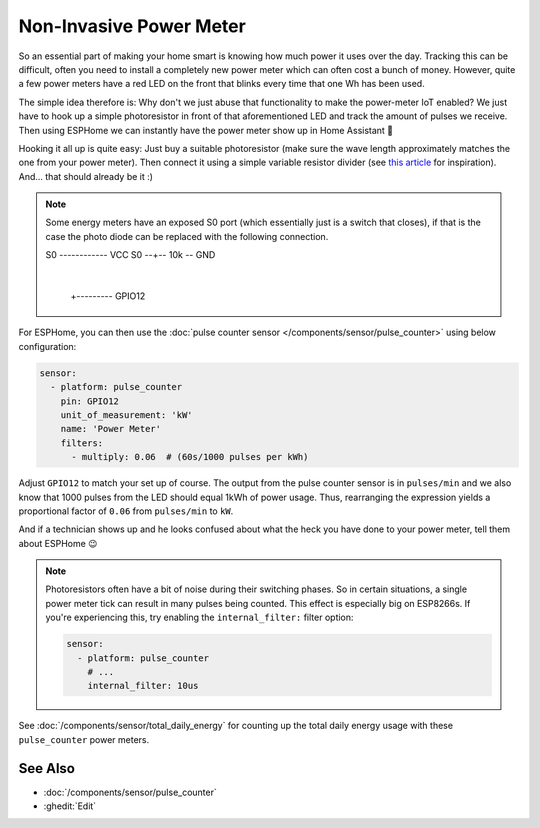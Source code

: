 Non-Invasive Power Meter
========================

.. seo::
    :description: Instructions for hacking your power meter at home to measure your power usage.
    :image: power_meter.jpg

So an essential part of making your home smart is knowing how much power it uses over
the day. Tracking this can be difficult, often you need to install a completely new
power meter which can often cost a bunch of money. However, quite a few power meters
have a red LED on the front that blinks every time that one Wh has been used.

The simple idea therefore is: Why don't we just abuse that functionality to make the power-meter
IoT enabled? We just have to hook up a simple photoresistor in front of that aforementioned
LED and track the amount of pulses we receive. Then using ESPHome we can instantly have
the power meter show up in Home Assistant 🎉

Hooking it all up is quite easy: Just buy a suitable photoresistor (make sure the wave length
approximately matches the one from your power meter). Then connect it using a simple variable
resistor divider (see `this article <https://blog.udemy.com/arduino-ldr/>`__ for inspiration).
And... that should already be it :)

.. figure:: images/power_meter-header.jpg
    :align: center
    :width: 80.0%

.. note::

    Some energy meters have an exposed S0 port (which essentially just is a switch that closes), if 
    that is the case the photo diode can be replaced with the following connection.

    .. code-block::

    S0 ------------ VCC
    S0 --+-- 10k -- GND
         |
         +--------- GPIO12

For ESPHome, you can then use the
:doc:`pulse counter sensor </components/sensor/pulse_counter>` using below configuration:

.. code-block:: yaml

    sensor:
      - platform: pulse_counter
        pin: GPIO12
        unit_of_measurement: 'kW'
        name: 'Power Meter'
        filters:
          - multiply: 0.06  # (60s/1000 pulses per kWh)

Adjust ``GPIO12`` to match your set up of course. The output from the pulse counter sensor is in
``pulses/min`` and we also know that 1000 pulses from the LED should equal 1kWh of power usage.
Thus, rearranging the expression yields a proportional factor of ``0.06`` from ``pulses/min`` to
``kW``.

And if a technician shows up and he looks confused about what the heck you have done to your
power meter, tell them about ESPHome 😉

.. note::

    Photoresistors often have a bit of noise during their switching phases. So in certain situations,
    a single power meter tick can result in many pulses being counted. This effect is especially big on
    ESP8266s. If you're experiencing this, try enabling the ``internal_filter:`` filter option:

    .. code-block:: yaml

        sensor:
          - platform: pulse_counter
            # ...
            internal_filter: 10us

See :doc:`/components/sensor/total_daily_energy` for counting up the total daily energy usage
with these ``pulse_counter`` power meters.

See Also
--------

- :doc:`/components/sensor/pulse_counter`
- :ghedit:`Edit`
